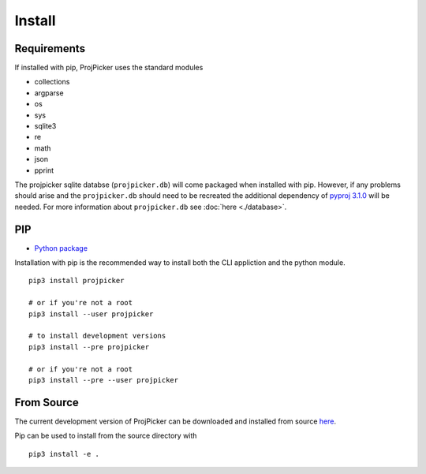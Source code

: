 Install
=======

Requirements
------------

If installed with pip, ProjPicker uses the standard modules

- collections
- argparse
- os
- sys
- sqlite3
- re
- math
- json
- pprint

The projpicker sqlite databse (``projpicker.db``) will
come packaged when installed with pip.
However, if any problems should arise and the ``projpicker.db`` should need to
be recreated the additional dependency of `pyproj 3.1.0 <https://pypi.org/project/pyproj/3.1.0/>`_ will be needed.
For more information about ``projpicker.db`` see :doc:`here <./database>`.

PIP
---

- `Python package <https://pypi.org/project/projpicker/>`_

Installation with pip is the recommended way to install both the CLI appliction
and the python module.

::

    pip3 install projpicker

    # or if you're not a root
    pip3 install --user projpicker

    # to install development versions
    pip3 install --pre projpicker

    # or if you're not a root
    pip3 install --pre --user projpicker


From Source
-----------

The current development version of ProjPicker can be downloaded and installed from source `here <https://github.com/HuidaeCho/projpicker>`_.

Pip can be used to install from the source directory with

::

    pip3 install -e .



